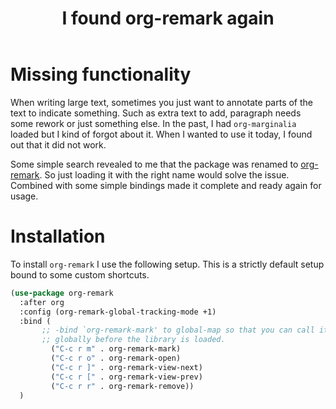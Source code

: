 #+title: I found org-remark again
#+filetags: :emacs:editing:notetaking:remark:marginalia:
#+options: *:t -:t \n:t f:t tags:t

* Missing functionality
When writing large text, sometimes you just want to annotate parts of the text to indicate something. Such as extra text to add, paragraph needs some rework or just something else. In the past, I had =org-marginalia= loaded but I kind of forgot about it. When I wanted to use it today, I found out that it did not work.

Some simple search revealed to me that the package was renamed to [[https://github.com/nobiot/org-remark][org-remark]]. So just loading it with the right name would solve the issue. Combined with some simple bindings made it complete and ready again for usage.

* Installation
To install =org-remark= I use the following setup. This is a strictly default setup bound to some custom shortcuts.

#+begin_src emacs-lisp 
  (use-package org-remark
    :after org
    :config (org-remark-global-tracking-mode +1)
    :bind (
         ;; -bind `org-remark-mark' to global-map so that you can call it
         ;; globally before the library is loaded.
           ("C-c r m" . org-remark-mark)
           ("C-c r o" . org-remark-open)
           ("C-c r ]" . org-remark-view-next)
           ("C-c r [" . org-remark-view-prev)
           ("C-c r r" . org-remark-remove))
    )
#+end_src
